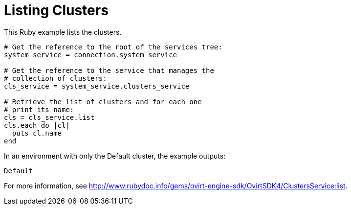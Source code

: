 :_content-type: PROCEDURE
[id="Listing_clusters"]
= Listing Clusters

This Ruby example lists the clusters.

[source, Ruby, options="nowrap"]
----
# Get the reference to the root of the services tree:
system_service = connection.system_service

# Get the reference to the service that manages the
# collection of clusters:
cls_service = system_service.clusters_service

# Retrieve the list of clusters and for each one
# print its name:
cls = cls_service.list
cls.each do |cl|
  puts cl.name
end
----

In an environment with only the Default cluster, the example outputs:
----
Default
----

For more information, see link:http://www.rubydoc.info/gems/ovirt-engine-sdk/OvirtSDK4/ClustersService:list[].
